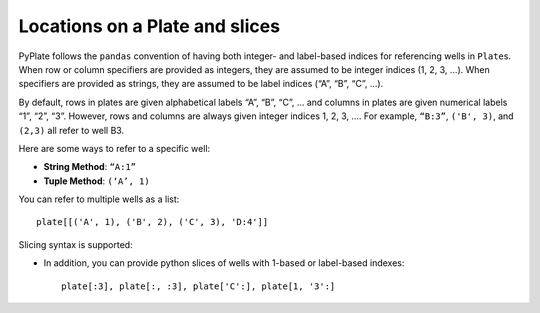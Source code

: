 .. _locations:

Locations on a Plate and slices
===============================

PyPlate follows the ``pandas`` convention of having both integer- and
label-based indices for referencing wells in ``Plate``\ s. When row or
column specifiers are provided as integers, they are assumed to be
integer indices (1, 2, 3, …). When specifiers are provided as strings,
they are assumed to be label indices (“A”, “B”, “C”, …).

By default, rows in plates are given alphabetical labels “A”, “B”, “C”,
… and columns in plates are given numerical labels “1”, “2”, “3”.
However, rows and columns are always given integer indices 1, 2, 3, ….
For example, ``“B:3”``, ``('B', 3)``, and ``(2,3)`` all refer to well B3.

Here are some ways to refer to a specific well:

-  **String Method**: ``“A:1”``
-  **Tuple Method**: ``(‘A’, 1)``

You can refer to multiple wells as a list::

    plate[[('A', 1), ('B', 2), ('C', 3), 'D:4']]

Slicing syntax is supported:

-  In addition, you can provide python slices of wells with 1-based or label-based
   indexes::

    plate[:3], plate[:, :3], plate['C':], plate[1, '3':]

